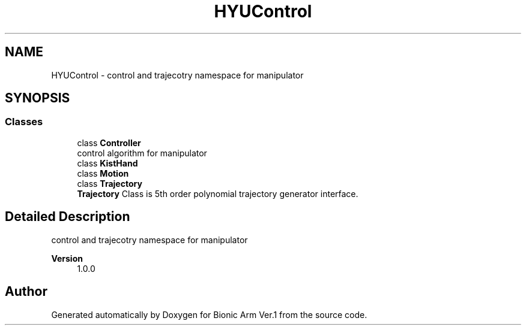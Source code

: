 .TH "HYUControl" 3 "Tue May 12 2020" "Version 1.0.0" "Bionic Arm Ver.1" \" -*- nroff -*-
.ad l
.nh
.SH NAME
HYUControl \- control and trajecotry namespace for manipulator  

.SH SYNOPSIS
.br
.PP
.SS "Classes"

.in +1c
.ti -1c
.RI "class \fBController\fP"
.br
.RI "control algorithm for manipulator "
.ti -1c
.RI "class \fBKistHand\fP"
.br
.ti -1c
.RI "class \fBMotion\fP"
.br
.ti -1c
.RI "class \fBTrajectory\fP"
.br
.RI "\fBTrajectory\fP Class is 5th order polynomial trajectory generator interface\&. "
.in -1c
.SH "Detailed Description"
.PP 
control and trajecotry namespace for manipulator 


.PP
\fBVersion\fP
.RS 4
1\&.0\&.0 
.RE
.PP

.SH "Author"
.PP 
Generated automatically by Doxygen for Bionic Arm Ver\&.1 from the source code\&.
